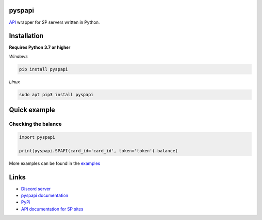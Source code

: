 .. image:: https://i.imgur.com/melhWhU.png
   :alt: pyspapi

.. image:: https://img.shields.io/discord/850091193190973472?color=5865F2&label=discord
   :target: https://discord.gg/VbyHaKRAaN
   :alt: Discord server invite
.. image:: https://img.shields.io/github/v/release/deesiigneer/pyspapi?include_prereleases&label=github%20release
   :target: https://github.com/deesiigneer/pyspapi/
   :alt: GitHub release (latest by date including pre-releases)
.. image:: https://img.shields.io/pypi/v/pyspapi.svg
   :target: https://pypi.org/project/pyspapi/
   :alt: PyPI downloads info
.. image:: https://img.shields.io/pypi/dm/pyspapi?color=informational&label=pypi%20downloads
   :target: https://pypi.org/project/pyspapi/
   :alt: PyPI version info
.. image:: https://img.shields.io/readthedocs/pyspapi
   :target: https://pyspapi.readthedocs.io/
   :alt: pyspapi documentation

pyspapi
=======

`API <https://github.com/sp-worlds/api-docs>`_ wrapper for SP servers written in Python.



Installation
==========
**Requires Python 3.7 or higher**

*Windows*

.. code:: sh

    pip install pyspapi
      
*Linux*

.. code:: sh

    sudo apt pip3 install pyspapi

Quick example
=========

Checking the balance
~~~~

.. code:: python

  import pyspapi
  
  print(pyspapi.SPAPI(card_id='card_id', token='token').balance)


More examples can be found in the `examples <https://github.com/deesiigneer/pyspapi/tree/main/examples>`_

Links
=======
* `Discord server <https://discord.gg/VbyHaKRAaN>`_
* `pyspapi documentation <https://pyspapi.readthedocs.io/>`_
* `PyPi <https://pypi.org/project/pyspapi/>`_
* `API documentation for SP sites <https://github.com/sp-worlds/api-docs>`_

